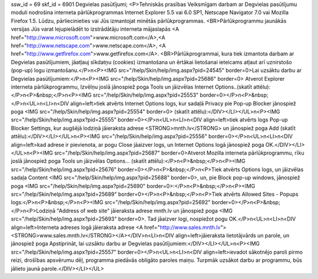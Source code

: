 ssw_id = 69skf_id = 6901Degvielas pasūtījumi;<P>Tehniskās prasības Veiksmīgam darbam ar Degvielas pasūtījumu moduli nodrošina interneta pārlūkprogrammas Internet Explorer 5.5 vai 6.0 SP1, Netscape Navigator 7.0 vai Mozilla Firefox 1.5. Lūdzu, pārliecinieties vai Jūs izmantojat minētās pārlūkprogrammas. <BR>Pārlūkprogrammu jaunākās versijas Jūs varat lejupielādēt to izstrādātāju interneta mājaslapās <A href="http://www.microsoft.com">www.microsoft.com</A>,<A href="http://www.netscape.com">www.netscape.com</A>, <A href="http://www.getfirefox.com">www.getfirefox.com</A>. <BR>Pārlūkprogrammai, kura tiek izmantota darbam ar Degvielas pasūtījumiem, jāatļauj sīkdatņu (cookies) izmantošana un ērtākai lietošanai ieteicams atļaut arī uznirstošo (pop-up) logu izmantošanu.</P>\n<P><IMG src="/help/Skin/help/img.aspx?pid=24545" border=0>Lai uzsāktu darbu ar Degvielas pasūtījumiem:</P>\n<P><IMG src="/help/Skin/help/img.aspx?pid=25686" border=0> Atverot Explorer interneta pārlūkprogrammu, Izvēlņu joslā jānospiež poga Tools un jāizvēlas Internet Options..(skatīt attēlu):</P>\n<P>&nbsp;</P>\n<P><IMG src="/help/Skin/help/img.aspx?pid=25553" border=0></P>\n<P>&nbsp;</P>\n<UL>\n<LI>\n<DIV align=left>tiek atvērts Internet Options logs, kur sadaļā Privacy pie Pop-up Blocker jānospiež poga <IMG src="/help/Skin/help/img.aspx?pid=25554" border=0> (skatīt attēlu):</DIV></LI></UL>\n<P><IMG src="/help/Skin/help/img.aspx?pid=25555" border=0></P>\n<UL>\n<LI>\n<DIV align=left>tiek atvērts logs Pop-up Blocker Settings, kur augšējā lodziņā jāieraksta adrese <STRONG>mnth.lv</STRONG> un jānospiež poga Add (skatīt attēlu):</DIV></LI></UL>\n<P><IMG src="/help/Skin/help/img.aspx?pid=25556" border=0></P>\n<UL>\n<LI>\n<DIV align=left>kad adrese ir pievienota, ar pogu Close jāaizver logs, un Internet Options logā jānospiež poga OK.</DIV></LI></UL>\n<P><IMG src="/help/Skin/help/img.aspx?pid=25687" border=0>Atverot Mozilla interneta pārlūkprogrammu, rīku joslā jānospiež poga Tools un jāizvēlas Options... (skatīt attēlu):</P>\n<P>&nbsp;</P>\n<P><IMG src="/help/Skin/help/img.aspx?pid=25676" border=0></P>\n<P>&nbsp;</P>\n<P>Tiek atvērts Options logs, un jāizvēlas sadaļa Content <IMG src="/help/Skin/help/img.aspx?pid=25688" border=0>, un, pie Block pop-up windows, jānospiež poga <IMG src="/help/Skin/help/img.aspx?pid=25690" border=0>:</P>\n<P>&nbsp;</P>\n<P><IMG src="/help/Skin/help/img.aspx?pid=25689" border=0></P>\n<P>&nbsp;</P>\n<P>Tiek atvērts Allowed Sites - Popups logs:</P>\n<P>&nbsp;</P>\n<P><IMG src="/help/Skin/help/img.aspx?pid=25692" border=0></P>\n<P>&nbsp;</P>\n<P>Lodziņā "Address of web site" jāieraksta adrese mnth.lv un jānospiež poga <IMG src="/help/Skin/help/img.aspx?pid=25693" border=0>. Tad jāaizver logi, nospiežot pogu OK.</P>\n<UL>\n<LI>\n<DIV align=left>Interneta adreses logā jāieraksta adrese <A href="http://www.sales.mnth.lv"><STRONG>www.sales.mnth.lv</STRONG></A></DIV>\n<LI>\n<DIV align=left>jāieraksta lietotājvārds un parole, un jānospiež poga Apstiprināt, lai uzsāktu darbu ar Degvielas pasūtījumiem:</DIV></LI></UL>\n<P><IMG src="/help/Skin/help/img.aspx?pid=25557" border=0></P>\n<UL>\n<LI>\n<DIV align=left>ievadot sākotnējo paroli pirmo reizi, drošības apsvērumu dēļ, programma piedāvās obligāto paroles maiņu. Turpmāk uzsākot darbu ar programmu, būs jālieto jaunā parole.</DIV></LI></UL>